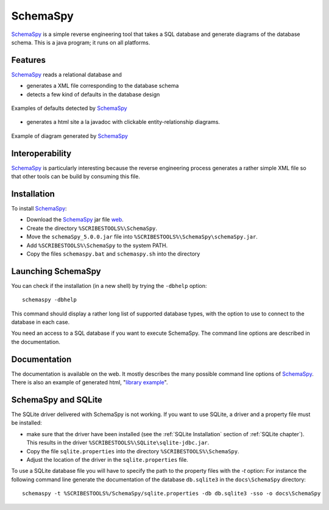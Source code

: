 .. _`SchemaSpy chapter`:

SchemaSpy
=========

SchemaSpy_ is a simple reverse engineering tool that takes a SQL database
and generate diagrams of the database schema. This is a java program; it
runs on all platforms.

Features
--------

SchemaSpy_ reads a relational database and

* generates a XML file corresponding to the database schema
* detects a few kind of defaults in the database design

.. figure:: media/SchemaSpyDefaults.jpg
    :align: center

    Examples of defaults detected by SchemaSpy_

* generates a html site a la javadoc with clickable entity-relationship
  diagrams.

.. figure:: media/SchemaSpySchema.jpg
    :align: center

    Example of diagram generated by SchemaSpy_


Interoperability
----------------

SchemaSpy_ is particularly interesting because the reverse engineering process
generates a rather simple XML file so that other tools can be build by
consuming this file.

Installation
------------

To install SchemaSpy_:

* Download the SchemaSpy_ jar file |SchemaSpyJar|.
* Create the directory ``%SCRIBESTOOLS%\SchemaSpy``.
* Move the ``schemaSpy_5.0.0.jar`` file into ``%SCRIBESTOOLS%\SchemaSpy\schemaSpy.jar``.
* Add ``%SCRIBESTOOLS%\SchemaSpy`` to the system PATH.
* Copy the files ``schemaspy.bat`` and ``schemaspy.sh`` into the directory


Launching SchemaSpy
-------------------
You can check if the installation (in a new shell) by trying the ``-dbhelp``
option::

    schemaspy -dbhelp

This command should display a rather long list of supported database types,
with the option to use to connect to the database in each case.

You need an access to a SQL database if you want to execute SchemaSpy.
The command line options are described in the documentation.


Documentation
-------------
The documentation is available on the web. It mostly describes the many
possible command line options of SchemaSpy_. There is also an example
of generated html, "`library example`_".


SchemaSpy and SQLite
--------------------
The SQLite driver delivered with SchemaSpy is not working. If you want to
use SQLite, a driver and a property file must be installed:

*   make sure that the driver have been installed (see the
    :ref:`SQLite Installation` section of :ref:`SQLite chapter`).
    This results in the driver ``%SCRIBESTOOLS%\SQLite\sqlite-jdbc.jar``.
*   Copy the file ``sqlite.properties`` into the directory
    ``%SCRIBESTOOLS%\SchemaSpy``.
*   Adjust the location of the driver in the ``sqlite.properties`` file.

To use a SQLite database file you will have to specify the path to
the property files with the `-t` option: For instance the following command
line generate the documentation of the database ``db.sqlite3``
in the ``docs\SchemaSpy`` directory::

    schemaspy -t %SCRIBESTOOLS%/SchemaSpy/sqlite.properties -db db.sqlite3 -sso -o docs\SchemaSpy

.. ............................................................................

.. _SchemaSpy: http://schemaspy.sourceforge.net

.. |SchemaSpyJar| replace::
    `web <http://sourceforge.net/projects/schemaspy/files/>`__

.. _`library example` :  http://schemaspy.sourceforge.net/sample/
